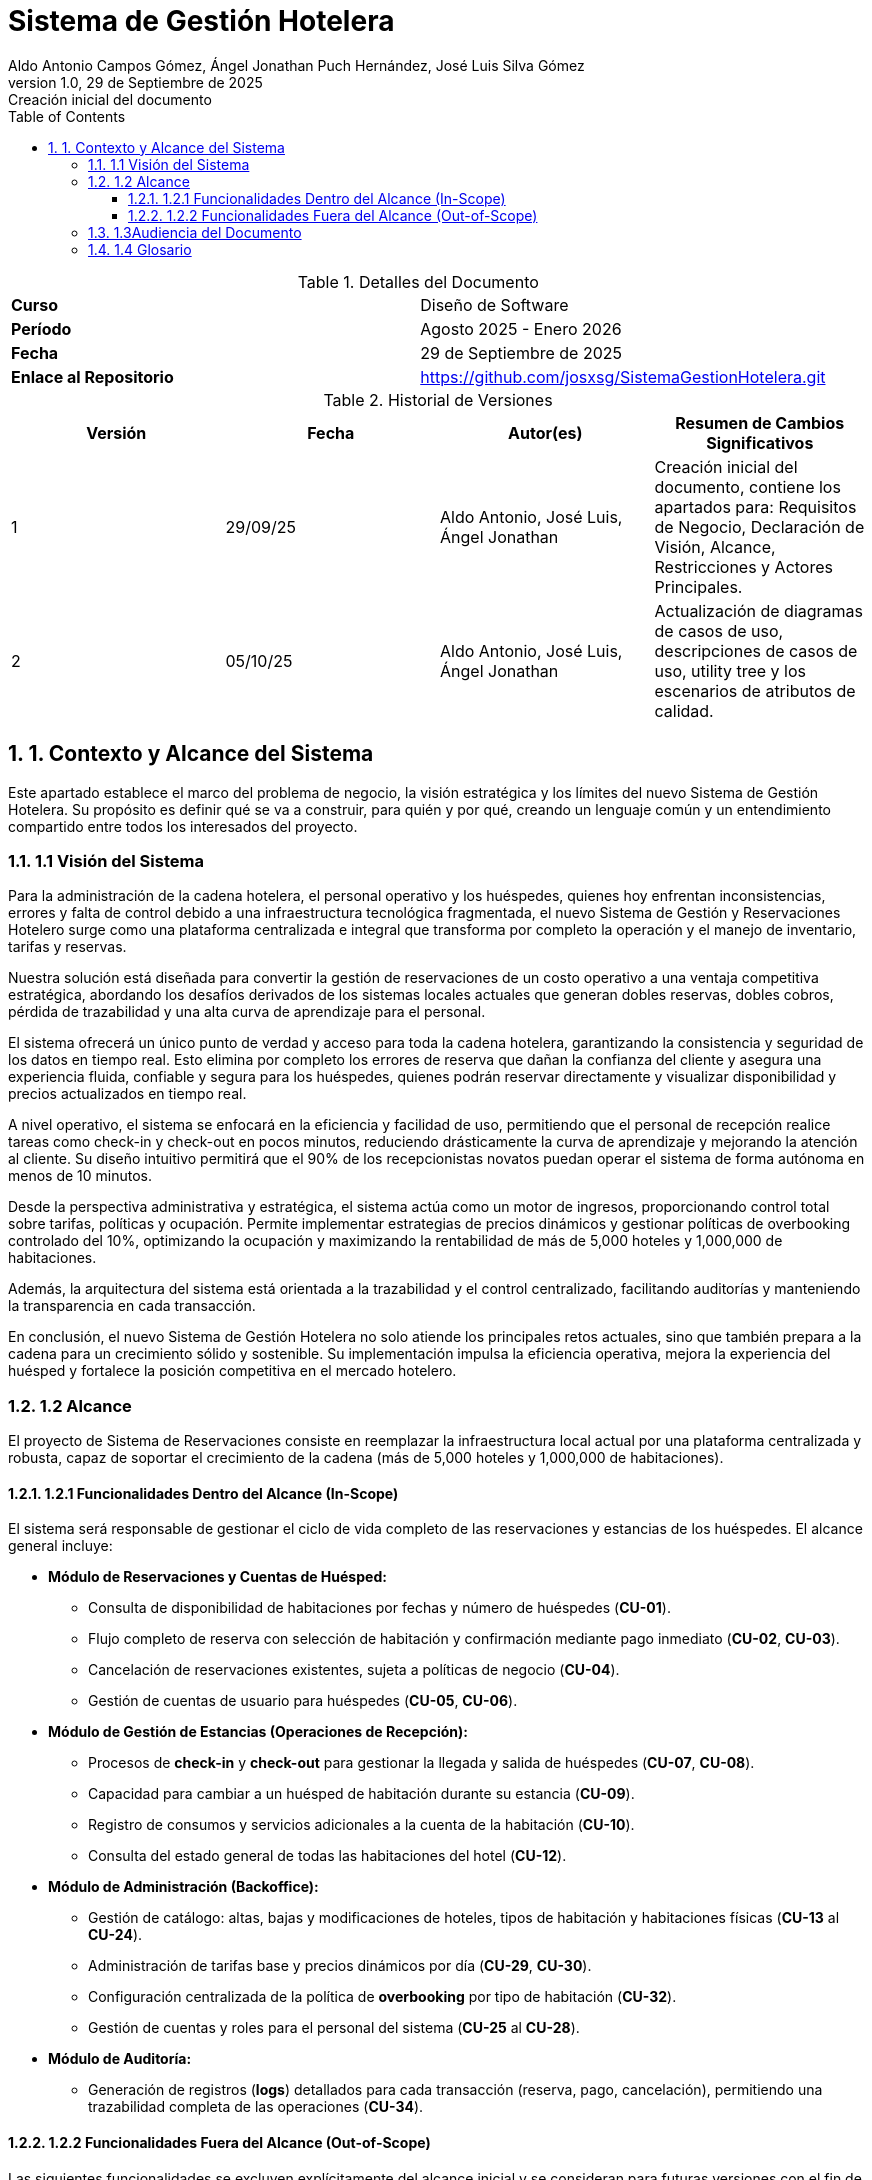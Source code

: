 = Sistema de Gestión Hotelera
:authors: Aldo Antonio Campos Gómez, Ángel Jonathan Puch Hernández, José Luis Silva Gómez
:revdate: 29 de Septiembre de 2025
:revnumber: 1.0
:revremark: Creación inicial del documento
:doctype: book
:lang: es
:encoding: utf-8
:toc: left
:toclevels: 3
:sectnums:
:source-highlighter: rouge

:course: Diseño de Software
:period: Agosto 2025 - Enero 2026
:repo-url: https://github.com/josxsg/SistemaGestionHotelera.git

[role="cover"]
.Detalles del Documento
|===
| **Curso** | {course}
| **Período** | {period}
| **Fecha** | {revdate}
| **Enlace al Repositorio** | link:{repo-url}[{repo-url}]
|===

.Historial de Versiones
[options="header"]
|===
| Versión | Fecha | Autor(es) | Resumen de Cambios Significativos
| 1 | 29/09/25 | Aldo Antonio, José Luis, Ángel Jonathan | Creación inicial del documento, contiene los apartados para: Requisitos de Negocio, Declaración de Visión, Alcance, Restricciones y Actores Principales.
| 2 | 05/10/25 | Aldo Antonio, José Luis, Ángel Jonathan | Actualización de diagramas de casos de uso, descripciones de casos de uso, utility tree y los escenarios de atributos de calidad.
|===

== 1. Contexto y Alcance del Sistema

Este apartado establece el marco del problema de negocio, la visión estratégica y los límites del nuevo Sistema de Gestión Hotelera. Su propósito es definir qué se va a construir, para quién y por qué, creando un lenguaje común y un entendimiento compartido entre todos los interesados del proyecto.

=== 1.1 Visión del Sistema

Para la administración de la cadena hotelera, el personal operativo y los huéspedes, quienes hoy enfrentan inconsistencias, errores y falta de control debido a una infraestructura tecnológica fragmentada, el nuevo Sistema de Gestión y Reservaciones Hotelero surge como una plataforma centralizada e integral que transforma por completo la operación y el manejo de inventario, tarifas y reservas.

Nuestra solución está diseñada para convertir la gestión de reservaciones de un costo operativo a una ventaja competitiva estratégica, abordando los desafíos derivados de los sistemas locales actuales que generan dobles reservas, dobles cobros, pérdida de trazabilidad y una alta curva de aprendizaje para el personal.

El sistema ofrecerá un único punto de verdad y acceso para toda la cadena hotelera, garantizando la consistencia y seguridad de los datos en tiempo real. Esto elimina por completo los errores de reserva que dañan la confianza del cliente y asegura una experiencia fluida, confiable y segura para los huéspedes, quienes podrán reservar directamente y visualizar disponibilidad y precios actualizados en tiempo real.

A nivel operativo, el sistema se enfocará en la eficiencia y facilidad de uso, permitiendo que el personal de recepción realice tareas como check-in y check-out en pocos minutos, reduciendo drásticamente la curva de aprendizaje y mejorando la atención al cliente. Su diseño intuitivo permitirá que el 90% de los recepcionistas novatos puedan operar el sistema de forma autónoma en menos de 10 minutos.

Desde la perspectiva administrativa y estratégica, el sistema actúa como un motor de ingresos, proporcionando control total sobre tarifas, políticas y ocupación. Permite implementar estrategias de precios dinámicos y gestionar políticas de overbooking controlado del 10%, optimizando la ocupación y maximizando la rentabilidad de más de 5,000 hoteles y 1,000,000 de habitaciones.

Además, la arquitectura del sistema está orientada a la trazabilidad y el control centralizado, facilitando auditorías y manteniendo la transparencia en cada transacción.

En conclusión, el nuevo Sistema de Gestión Hotelera no solo atiende los principales retos actuales, sino que también prepara a la cadena para un crecimiento sólido y sostenible. Su implementación impulsa la eficiencia operativa, mejora la experiencia del huésped y fortalece la posición competitiva en el mercado hotelero.

=== 1.2 Alcance

El proyecto de Sistema de Reservaciones consiste en reemplazar la infraestructura local actual por una plataforma centralizada y robusta, capaz de soportar el crecimiento de la cadena (más de 5,000 hoteles y 1,000,000 de habitaciones).

==== 1.2.1 Funcionalidades Dentro del Alcance (In-Scope)

El sistema será responsable de gestionar el ciclo de vida completo de las reservaciones y estancias de los huéspedes.
El alcance general incluye:

* *Módulo de Reservaciones y Cuentas de Huésped:*
** Consulta de disponibilidad de habitaciones por fechas y número de huéspedes (*CU-01*).
** Flujo completo de reserva con selección de habitación y confirmación mediante pago inmediato (*CU-02*, *CU-03*).
** Cancelación de reservaciones existentes, sujeta a políticas de negocio (*CU-04*).
** Gestión de cuentas de usuario para huéspedes (*CU-05*, *CU-06*).

* *Módulo de Gestión de Estancias (Operaciones de Recepción):*
** Procesos de *check-in* y *check-out* para gestionar la llegada y salida de huéspedes (*CU-07*, *CU-08*).
** Capacidad para cambiar a un huésped de habitación durante su estancia (*CU-09*).
** Registro de consumos y servicios adicionales a la cuenta de la habitación (*CU-10*).
** Consulta del estado general de todas las habitaciones del hotel (*CU-12*).

* *Módulo de Administración (Backoffice):*
** Gestión de catálogo: altas, bajas y modificaciones de hoteles, tipos de habitación y habitaciones físicas (*CU-13* al *CU-24*).
** Administración de tarifas base y precios dinámicos por día (*CU-29*, *CU-30*).
** Configuración centralizada de la política de *overbooking* por tipo de habitación (*CU-32*).
** Gestión de cuentas y roles para el personal del sistema (*CU-25* al *CU-28*).

* *Módulo de Auditoría:*
** Generación de registros (*logs*) detallados para cada transacción (reserva, pago, cancelación), permitiendo una trazabilidad completa de las operaciones (*CU-34*).

==== 1.2.2 Funcionalidades Fuera del Alcance (Out-of-Scope)

Las siguientes funcionalidades se excluyen explícitamente del alcance inicial y se consideran para futuras versiones con el fin de mantener el enfoque del proyecto:

* *Búsquedas avanzadas y recomendaciones:* No se incluirán filtros complejos (por ejemplo, por amenidades) ni motores de recomendación personalizados.
* *Integraciones con terceros:* Se pospone la integración con agencias de viaje en línea (OTAs), sistemas de contabilidad externos o programas de fidelidad.
* *Funcionalidades operativas extendidas:* Tareas como la programación de personal de limpieza (*housekeeping*), la gestión de mantenimiento o la facturación electrónica no forman parte del alcance actual.
* *Pasarela de pagos:* El sistema se integrará con una pasarela de pagos externa. El diseño se centrará en una correcta integración, pero no en la construcción de la lógica de procesamiento de pagos.

=== 1.3Audiencia del Documento

Este Documento de Arquitectura de Software tiene múltiples audiencias (stakeholders) tanto a nivel de negocio como técnico.

.Intereses de los Stakeholders
[options="header"]
|===
| Rol | Interés Principal (Concern)

| *Equipo de Diseño y Desarrollo*
| Comprender los Impulsores Arquitectónicos (ASRS) para tomar decisiones de diseño que satisfagan las métricas de éxito (latencia, rendimiento, consistencia).

| *Administración de la Cadena Hotelera*
| Validar que el sistema permita el Control Centralizado de tarifas y políticas, y que la implementación de overbooking del 10% se ejecute sin causar sobreventa accidental.

| *Revisores y Auditores*
| Evaluar la estructura del sistema y asegurar que cumpla con las restricciones de consistencia y Trazabilidad.

| *Recepción (Usuarios Finales)*
| Confirmar que el diseño garantice la Facilidad de Operación y la Usabilidad, minimizando la curva de aprendizaje.

| *Líderes de Negocio*
| Asegurar que el proyecto esté alineado con la Oportunidad de Negocio (aumento de ingresos y satisfacción del cliente) y que los Riesgos de Negocio (picos de tráfico, curva de aprendizaje) sean mitigados por el diseño.
|===

Los principales actores que interactúan directamente con el sistema son:

* **Huésped (Web/App):** Realiza acciones de consulta, reserva, pago y cancelación de su estancia.
* **Recepción (Hotel):** Ejecuta las operaciones de gestión de estancias (check-in, check-out, cambio de habitación) y registro de consumos.
* **Administración (Cadena/Hotel):** Responsable de la gestión del catálogo de hoteles, precios por día y políticas de overbooking.
* **Auditoría (Sistema):** Actor que consume los registros del sistema para asegurar la trazabilidad de todas las operaciones.

=== 1.4 Glosario
